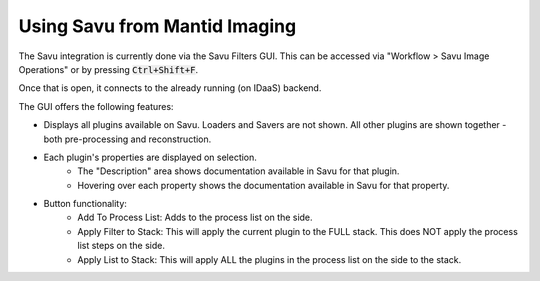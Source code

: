 Using Savu from Mantid Imaging
==============================

The Savu integration is currently done via the Savu Filters GUI. This can be accessed via "Workflow > Savu Image Operations" or by pressing :code:`Ctrl+Shift+F`.

Once that is open, it connects to the already running (on IDaaS) backend.

The GUI offers the following features:

- Displays all plugins available on Savu. Loaders and Savers are not shown. All other plugins are shown together - both pre-processing and reconstruction.
- Each plugin's properties are displayed on selection.
    - The "Description" area shows documentation available in Savu for that plugin.
    - Hovering over each property shows the documentation available in Savu for that property.

- Button functionality:
    - Add To Process List: Adds to the process list on the side.
    - Apply Filter to Stack: This will apply the current plugin to the FULL stack. This does NOT apply the process list steps on the side.
    - Apply List to Stack: This will apply ALL the plugins in the process list on the side to the stack.